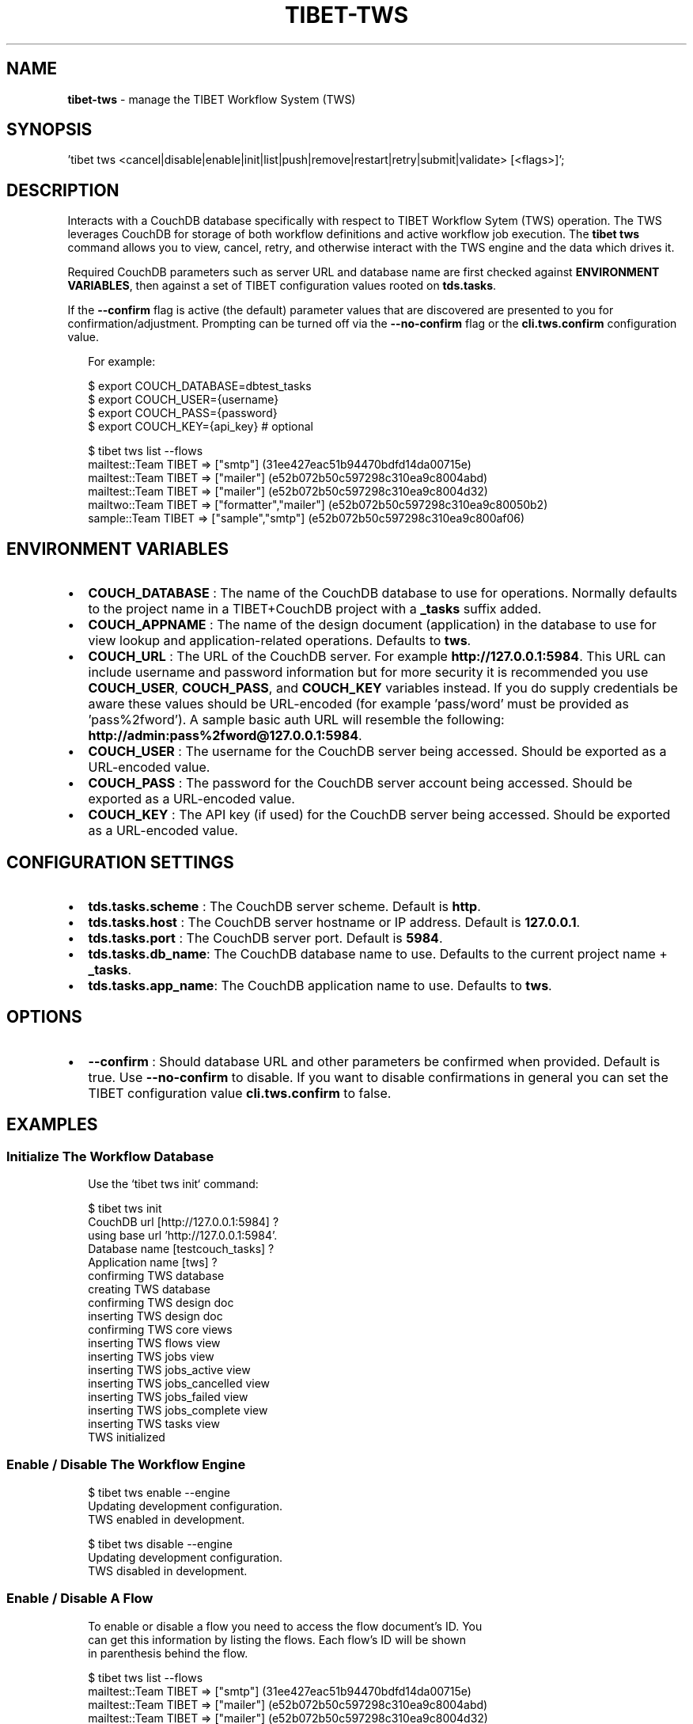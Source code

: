 .TH "TIBET\-TWS" "1" "April 2018" "" ""
.SH "NAME"
\fBtibet-tws\fR \- manage the TIBET Workflow System (TWS)
.SH SYNOPSIS
.P
\|'tibet tws <cancel|disable|enable|init|list|push|remove|restart|retry|submit|validate> [<flags>]';
.SH DESCRIPTION
.P
Interacts with a CouchDB database specifically with respect to TIBET Workflow
Sytem (TWS) operation\. The TWS leverages CouchDB for storage of both workflow
definitions and active workflow job execution\. The \fBtibet tws\fP command allows
you to view, cancel, retry, and otherwise interact with the TWS engine and the
data which drives it\.
.P
Required CouchDB parameters such as server URL and database name are first
checked against \fBENVIRONMENT VARIABLES\fP, then against a set of TIBET
configuration values rooted on \fBtds\.tasks\fP\|\.
.P
If the \fB\-\-confirm\fP flag is active (the default) parameter values that are
discovered are presented to you for confirmation/adjustment\. Prompting can be
turned off via the \fB\-\-no\-confirm\fP flag or the \fBcli\.tws\.confirm\fP configuration
value\.
.P
.RS 2
.nf
For example:

$ export COUCH_DATABASE=dbtest_tasks
$ export COUCH_USER={username}
$ export COUCH_PASS={password}
$ export COUCH_KEY={api_key}  # optional

$ tibet tws list \-\-flows
mailtest::Team TIBET => ["smtp"] (31ee427eac51b94470bdfd14da00715e)
mailtest::Team TIBET => ["mailer"] (e52b072b50c597298c310ea9c8004abd)
mailtest::Team TIBET => ["mailer"] (e52b072b50c597298c310ea9c8004d32)
mailtwo::Team TIBET => ["formatter","mailer"] (e52b072b50c597298c310ea9c80050b2)
sample::Team TIBET => ["sample","smtp"] (e52b072b50c597298c310ea9c800af06)
.fi
.RE
.SH ENVIRONMENT VARIABLES
.RS 0
.IP \(bu 2
\fBCOUCH_DATABASE\fP :
The name of the CouchDB database to use for operations\. Normally defaults to
the project name in a TIBET+CouchDB project with a \fB_tasks\fP suffix added\.
.IP \(bu 2
\fBCOUCH_APPNAME\fP :
The name of the design document (application) in the database to use for
view lookup and application\-related operations\. Defaults to \fBtws\fP\|\.
.IP \(bu 2
\fBCOUCH_URL\fP :
The URL of the CouchDB server\. For example \fBhttp://127\.0\.0\.1:5984\fP\|\. This URL
can include username and password information but for more security it is
recommended you use \fBCOUCH_USER\fP, \fBCOUCH_PASS\fP, and \fBCOUCH_KEY\fP variables
instead\. If you do supply credentials be aware these values should be
URL\-encoded (for example 'pass/word' must be provided as 'pass%2fword')\. A
sample basic auth URL will resemble the following:
\fBhttp://admin:pass%2fword@127\.0\.0\.1:5984\fP\|\.
.IP \(bu 2
\fBCOUCH_USER\fP :
The username for the CouchDB server being accessed\. Should be exported as a
URL\-encoded value\.
.IP \(bu 2
\fBCOUCH_PASS\fP :
The password for the CouchDB server account being accessed\. Should be
exported as a URL\-encoded value\.
.IP \(bu 2
\fBCOUCH_KEY\fP :
The API key (if used) for the CouchDB server being accessed\. Should be
exported as a URL\-encoded value\.

.RE
.SH CONFIGURATION SETTINGS
.RS 0
.IP \(bu 2
\fBtds\.tasks\.scheme\fP :
The CouchDB server scheme\. Default is \fBhttp\fP\|\.
.IP \(bu 2
\fBtds\.tasks\.host\fP :
The CouchDB server hostname or IP address\. Default is \fB127\.0\.0\.1\fP\|\.
.IP \(bu 2
\fBtds\.tasks\.port\fP :
The CouchDB server port\. Default is \fB5984\fP\|\.
.IP \(bu 2
\fBtds\.tasks\.db_name\fP:
The CouchDB database name to use\. Defaults to the current project name +
\fB_tasks\fP\|\.
.IP \(bu 2
\fBtds\.tasks\.app_name\fP:
The CouchDB application name to use\. Defaults to \fBtws\fP\|\.

.RE
.SH OPTIONS
.RS 0
.IP \(bu 2
\fB\-\-confirm\fP :
Should database URL and other parameters be confirmed when provided\. Default
is true\. Use \fB\-\-no\-confirm\fP to disable\. If you want to disable confirmations in
general you can set the TIBET configuration value \fBcli\.tws\.confirm\fP to false\.

.RE
.SH EXAMPLES
.SS Initialize The Workflow Database
.P
.RS 2
.nf
Use the `tibet tws init` command:

$ tibet tws init
CouchDB url [http://127\.0\.0\.1:5984] ?
using base url 'http://127\.0\.0\.1:5984'\.
Database name [testcouch_tasks] ?
Application name [tws] ?
confirming TWS database
creating TWS database
confirming TWS design doc
inserting TWS design doc
confirming TWS core views
inserting TWS flows view
inserting TWS jobs view
inserting TWS jobs_active view
inserting TWS jobs_cancelled view
inserting TWS jobs_failed view
inserting TWS jobs_complete view
inserting TWS tasks view
TWS initialized
.fi
.RE
.SS Enable / Disable The Workflow Engine
.P
.RS 2
.nf
$ tibet tws enable \-\-engine
Updating development configuration\.
TWS enabled in development\.

$ tibet tws disable \-\-engine
Updating development configuration\.
TWS disabled in development\.
.fi
.RE
.SS Enable / Disable A Flow
.P
.RS 2
.nf
To enable or disable a flow you need to access the flow document's ID\. You
can get this information by listing the flows\. Each flow's ID will be shown
in parenthesis behind the flow\.

$ tibet tws list \-\-flows
mailtest::Team TIBET => ["smtp"] (31ee427eac51b94470bdfd14da00715e)
mailtest::Team TIBET => ["mailer"] (e52b072b50c597298c310ea9c8004abd)
mailtest::Team TIBET => ["mailer"] (e52b072b50c597298c310ea9c8004d32)
mailtwo::Team TIBET => ["formatter","mailer"] (e52b072b50c597298c310ea9c80050b2)
sample::Team TIBET => ["sample","smtp"] (e52b072b50c597298c310ea9c800af06)

Use `tibet tws disable \-\-flow` to disable a specific flow:

$ tibet tws disable \-\-flow e52b072b50c597298c310ea9c8004abd
{
    "ok": true,
    "id": "e52b072b50c597298c310ea9c8004abd",
    "rev": "2\-9a9c8c21cfbebe25c1a55d48396f1599"
}

$ tibet tws enable \-\-flow e52b072b50c597298c310ea9c8004abd
{
    "ok": true,
    "id": "e52b072b50c597298c310ea9c8004abd",
    "rev": "3\-502d6a76bf49442e8fe822b95c39a178"
}
.fi
.RE
.SS List Flows/Jobs/Tasks/Views
.P
.RS 2
.nf
$ tibet tws list \-\-flows
mailtest::Team TIBET => ["smtp"] (31ee427eac51b94470bdfd14da00715e)
mailtest::Team TIBET => ["mailer"] (e52b072b50c597298c310ea9c8004abd)
mailtest::Team TIBET => ["mailer"] (e52b072b50c597298c310ea9c8004d32)
mailtwo::Team TIBET => ["formatter","mailer"] (e52b072b50c597298c310ea9c80050b2)
sample::Team TIBET => ["sample","smtp"] (e52b072b50c597298c310ea9c800af06)

$ tibet tws list \-\-jobs
sample::Team TIBET => $$ready (e52b072b50c597298c310ea9c800ef49)
sample::Team TIBET => $$ready (e52b072b50c597298c310ea9c8011ce9)
sample::Team TIBET => $$ready (e52b072b50c597298c310ea9c8015de3)

$ tibet tws list \-\-tasks
s3 => plugin s3\-upload (e52b072b50c597298c310ea9c8010560)
sample => plugin sample (e52b072b50c597298c310ea9c8010885)
sample => plugin sample (e52b072b50c597298c310ea9c801059a)
sendmail => plugin mail\-sendmail (e52b072b50c597298c310ea9c8007e07)
smtp => plugin mail\-smtp (e52b072b50c597298c310ea9c8005852)

$ tibet tws list \-\-views
flows
jobs
jobs_complete
tasks
jobs_cancelled
jobs_failed
jobs_active
everything
sample
.fi
.RE
.SS Push Workflow Design Document
.P
.RS 2
.nf
$ tibet tws push \-\-design
Design document is already up to date\.
.fi
.RE
.SS Push Core Tasks, Flows, and Views
.P
.RS 2
.nf
Pushing the "map" uploads the latest version of all the defined tasks and
flows for the current tws project\. Note that any files with a leading
underscore are considered private and are ignored by this command\.

$ tibet tws push \-\-map
ignoring: /Users/ss/temporary/dbtest/couch/tws/tasks/_sample\.json
uploading: /Users/ss/temporary/dbtest/couch/tws/tasks/s3\.json
uploading: /Users/ss/temporary/dbtest/couch/tws/tasks/sendmail\.json
uploading: /Users/ss/temporary/dbtest/couch/tws/tasks/smtp\.json
ignoring: /Users/ss/temporary/dbtest/couch/tws/flows/_sample\.json
uploading: /Users/ss/temporary/dbtest/couch/tws/flows/mailtest\.json
/Users/ss/temporary/dbtest/couch/tws/tasks/sendmail\.json =>
{
    "ok": true,
    "id": "30692839999368e55ac62c52b6000a27",
    "rev": "1\-4e84e92a45eb82a91b9a01f1d32390de"
}
/Users/ss/temporary/dbtest/couch/tws/tasks/s3\.json =>
{
    "ok": true,
    "id": "30692839999368e55ac62c52b6000687",
    "rev": "1\-7cca9c410498195b08162b357ab36fbf"
}
/Users/ss/temporary/dbtest/couch/tws/flows/mailtest\.json =>
{
    "ok": true,
    "id": "30692839999368e55ac62c52b6000ca2",
    "rev": "1\-5ca1b0d30afe66c43cef856366d6eb93"
}
/Users/ss/temporary/dbtest/couch/tws/tasks/smtp\.json =>
{
    "ok": true,
    "id": "30692839999368e55ac62c52b600144f",
    "rev": "1\-ce25bc7f6540153d4eb6f51220fa08ee"
}
.fi
.RE
.SS Push Flows/Jobs/Tasks/Views
.P
.RS 2
.nf
Use the `tibet tws push` command and provide either a specific document path
or one of the flags intended to push a particular class of document:

$ tibet tws push [<path>|\-\-design|\-\-flows|\-\-map|\-\-tasks|\-\-views]
.fi
.RE
.SS Cancel a Job
.P
.RS 2
.nf
Cancelling a job requires a job id\. You can view these in the output from
the `tibet tws list \-\-jobs` command or you can use `tibet tws view` to run a
view to help limit the output so you find the job ID you need\.

$ tibet tws cancel e52b072b50c597298c310ea9c8011ce9
{
    "ok": true,
    "id": "e52b072b50c597298c310ea9c8011ce9",
    "rev": "3\-2c46abf2b79be87f7be0fbb7056a5e92"
}
.fi
.RE
.SS Submit a Job
.P
.RS 2
.nf
The `tibet tws submit` command lets you specify a job document from the
~/couch/tws/jobs directory for your project\. Any entries in the JSON
document delimited by `[[` and `]]` will be replaced after you are prompted
for their values\.

For example, if you submit the `sample\.json` job document below:

{
    "type": "job",
    "flow": "sample",
    "owner": "Team TIBET",
    "params": {
        "smtp": {
            "to": "[[to_address]]",
            "subject": "[[subject]]"
        }
    }
}

You will be prompted for `to_address` and `subject` since this job will
trigger an email workflow\.

$ tibet tws submit sample
[[to_address]] ? ss@dbsa\.com
[[subject]] ? testing
{
    "ok": true,
    "id": "30692839999368e55ac62c52b6001d60",
    "rev": "1\-64cbec7b86393bcf02ef81db283f721f"
}
.fi
.RE
.SH TROUBLESHOOTING
.P
During any operation if you receive a message including output to the effect
that \fBYou are not a server admin\.\fP either export the the proper environment
variables or provide your credentials in your \fBCouchDB url\fP prompt response\.
.SH SEE ALSO
.RS 0
.IP \(bu 2
tibet\-couch(1)

.RE

